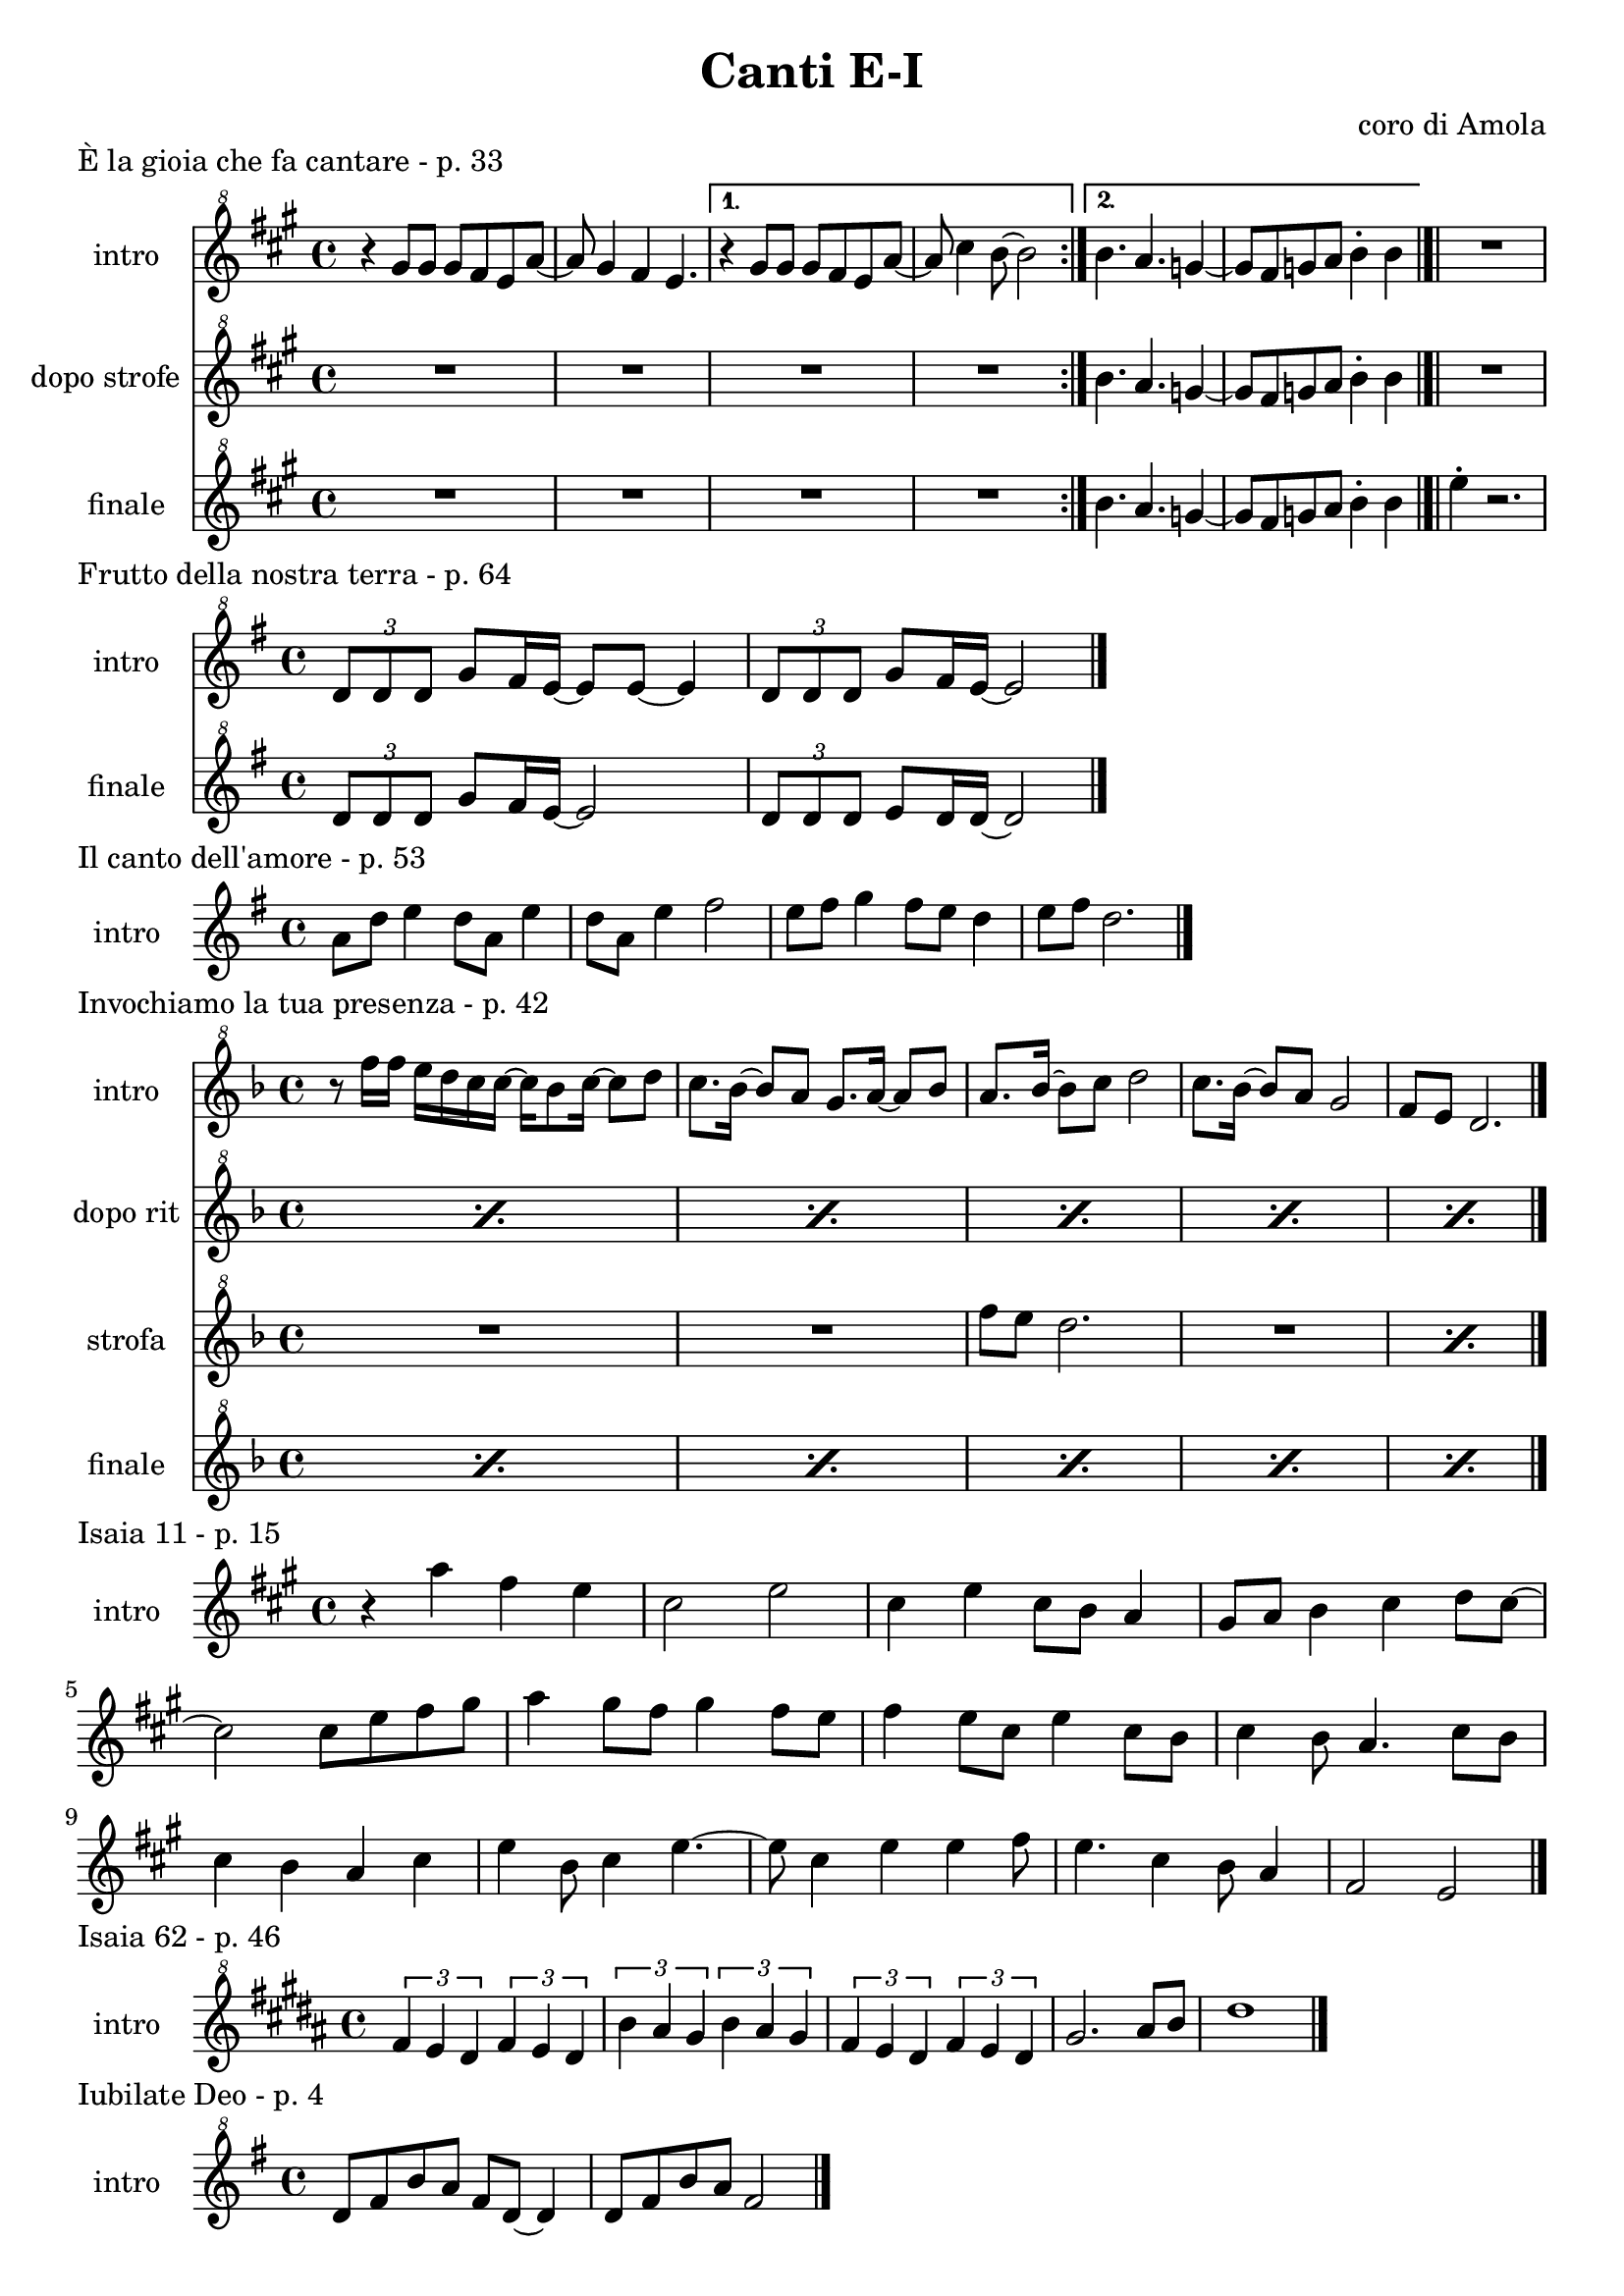 \version "2.22.1"

makePercent = #(define-music-function (note) (ly:music?)
  (make-music 'PercentEvent 'length (ly:music-length note)))


\book {
  \header{
    title = "Canti E-I"
    composer = "coro di Amola"
    tagline = ##f
  }

  \score {
    \header {
      piece = "È la gioia che fa cantare - p. 33"
    }
    <<
      \new Staff {
        \set Staff.instrumentName = #"intro "
        \relative c''' {
          \clef "treble^8"
          \key a \major
          \time 4/4
          \repeat volta 2 {
            r4 gis8 gis gis fis e a~ | a gis4 fis e4. |
          }
          \alternative {
            { r4 gis8 gis gis fis e a~ | a cis4 b8~ b2 | }
            { b4. a g4~ | g8 fis g a b4-. b \bar "|.|"}
          }
          R1
        }
      }
      \new Staff {
      \set Staff.instrumentName = #"dopo strofe "
        \relative c''' {
          \clef "treble^8"
          \key a \major
          R1 | R1 | R1 | R1 |
          b4. a g4~ | g8 fis g a b4-. b |
          R1 |
        }
      }
      \new Staff {
      \set Staff.instrumentName = #"finale "
        \relative c''' {
          \clef "treble^8"
          \key a \major
          R1 | R1 | R1 | R1 |
          b4. a g4~ | g8 fis g a b4-. b |
          e4-. r2.
        }
      }
    >>
  }

  \score {
    \header {
      piece = "Frutto della nostra terra - p. 64"
    }
    <<
      \new Staff {
        \set Staff.instrumentName = #"intro "
        \relative c'' {
          \clef "treble^8"
          \key g \major
          \tuplet 3/2 {d8 d d} g8 fis16 e~ e8 e~ e4 |
          \tuplet 3/2 {d8 d d} g8 fis16 e~ e2 \bar"|."
        }
      }
      \new Staff {
        \set Staff.instrumentName = #"finale "
        \relative c'' {
          \clef "treble^8"
          \key g \major
          \tuplet 3/2 {d8 d d} g8 fis16 e~ e2 |
          \tuplet 3/2 {d8 d d} e8 d16 d~ d2 |
        }
      }
    >>
  }

  \score {
    \header {
      piece = "Il canto dell'amore - p. 53"
    }
    \new Staff {
      \set Staff.instrumentName = #"intro "
      \relative c'' {
        \clef treble
        \key g \major
        \time 4/4
        a8 d e4 d8 a e'4 | d8 a e'4 fis2 |
        e8 fis g4 fis8 e d4 | e8 fis d2. \bar"|."
      }
    }
  }

  \score {
    \header {
      piece = "Invochiamo la tua presenza - p. 42"
    }
    <<
      \new Staff {
        \set Staff.instrumentName = #"intro "
        \relative c''' {
          \clef "treble^8"
          \key f \major
          \time 4/4
          r8 f16 f e d c c~ c bes8 c16~ c8 d |
          c8. bes16~ bes8 a g8. a16~ a8 bes |
          a8. bes16~ bes8  c d2 |
          c8. bes16~ bes8 a g2 | f8 e d2. \bar"|."
        }
      }
      \new Staff {
        \set Staff.instrumentName = #"dopo rit "
        \relative c''' {
          \clef "treble^8"
          \key f \major
          \repeat percent 5 { \makePercent s1 }
        }
      }
      \new Staff {
        \set Staff.instrumentName = #"strofa "
        \relative c''' {
          \set Staff.instrumentName = #"strofa "
          \clef "treble^8"
          \key f \major
          R1 | R | f8 e d2. | R1 | \makePercent s1 |
        }
      }
      \new Staff {
        \set Staff.instrumentName = #"finale "
        \relative c''' {
          \clef "treble^8"
          \key f \major
          \repeat percent 5 { \makePercent s1 }
        }
      }
    >>
  }

  \score {
    \header {
      piece = "Isaia 11 - p. 15"
    }
    \new Staff {
      \set Staff.instrumentName = #"intro "
      \relative c''' {
        \clef treble
        \key a \major
        \time 4/4
        r4 a fis e | cis2 e |
        cis4 e cis8 b a4 | gis8 a b4 cis d8 cis~ | \break
        cis2 cis8 e fis gis | a4 gis8 fis gis4 fis8 e |
        fis4 e8 cis e4 cis8 b | cis4 b8 a4. cis8 b | \break
        cis4 b a cis | e b8 cis4 e4.~ |
        e8 cis4 e e fis8 | e4. cis4 b8 a4 |
        fis2 e \bar "|."
      }
    }
  }

  \score {
    \header {
      piece = "Isaia 62 - p. 46"
    }
    \new Staff {
      \set Staff.instrumentName = #"intro "
        \relative c'' {
          \clef "treble^8"
          \key b \major
          \time 4/4
          \tuplet 3/2 { fis4 e dis } \tuplet 3/2 { fis e dis } |
          \tuplet 3/2 { b' ais gis } \tuplet 3/2 { b ais gis } |
          \tuplet 3/2 { fis e dis } \tuplet 3/2 { fis e dis } |
          gis2. ais8 b | dis1 \bar"|." 
        }
    }
  }

  \score {
    \header {
      piece = "Iubilate Deo - p. 4"
    }
    \new Staff {
      \set Staff.instrumentName = #"intro "
      \relative c'' {
        \clef "treble^8"
        \key g \major
        \time 4/4
        d8 fis b a fis d~ d4 | d8 fis b a fis2 \bar"|."
      }
    }
  }
}

